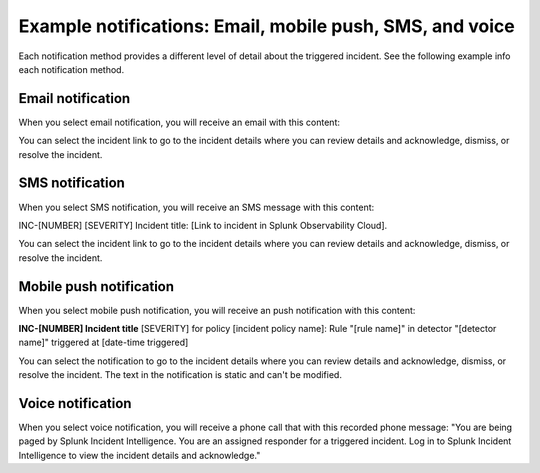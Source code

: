 .. _ii-example-notifications:

Example notifications: Email, mobile push, SMS, and voice
***********************************************************

.. meta::
   :description: Review example notifications: email, voice, SMS, and mobile push. 

Each notification method provides a different level of detail about the triggered incident. See the following example info each notification method.

Email notification
====================

When you select email notification, you will receive an email with this content: 

.. image:: /_images/incident-intelligence/Email-notification-example.png
    :width: 75%
    :alt: Incident Intelligence email notification example content

You can select the incident link to go to the incident details where you can review details and acknowledge, dismiss, or resolve the incident.

SMS notification
====================

When you select SMS notification, you will receive an SMS message with this content: 

INC-[NUMBER] [SEVERITY] Incident title: [Link to incident in Splunk Observability Cloud].

You can select the incident link to go to the incident details where you can review details and acknowledge, dismiss, or resolve the incident.

Mobile push notification
============================

When you select mobile push notification, you will receive an push notification with this content: 

:strong:`INC-[NUMBER] Incident title`
[SEVERITY] for policy [incident policy name]: Rule "[rule name]" in detector "[detector name]" triggered at [date-time triggered]

You can select the notification to go to the incident details where you can review details and acknowledge, dismiss, or resolve the incident. The text in the notification is static and can't be modified.

Voice notification
====================

When you select voice notification, you will receive a phone call that with this recorded phone message: "You are being paged by Splunk Incident Intelligence. You are an assigned responder for a triggered incident. Log in to Splunk Incident Intelligence to view the incident details and acknowledge."